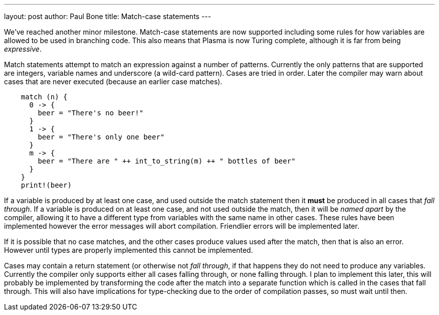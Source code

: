 ---
layout: post
author: Paul Bone
title: Match-case statements
---

We've reached another minor milestone.  Match-case statements are now
supported including some rules for how variables are allowed to be used in
branching code.  This also means that Plasma is now Turing complete,
although it is far from being _expressive_.

Match statements attempt to match an expression against a number of patterns.
Currently the only patterns that are supported are integers, variable names
and underscore (a wild-card pattern).  Cases are tried in order.  Later the
compiler may warn about cases that are never executed (because an earlier
case matches).

----
    match (n) {
      0 -> {
        beer = "There's no beer!"
      } 
      1 -> {
        beer = "There's only one beer"
      }
      m -> {
        beer = "There are " ++ int_to_string(m) ++ " bottles of beer"
      }
    }
    print!(beer)
----

If a variable is produced by at least one case, and used outside the match
statement then it *must* be produced in all cases that _fall through_.  If a
variable is produced on at least one case, and not used outside the match,
then it will be _named apart_ by the compiler, allowing it to have a
different type from variables with the same name in other cases.  These
rules have been implemented however the error messages will abort
compilation.  Friendlier errors will be implemented later.

If it is possible that no case matches, and the other cases produce values
used after the match, then that is also an error.  However until types are
properly implemented this cannot be implemented.

Cases may contain a return statement (or otherwise not _fall through_, if
that happens they do not need to produce any variables.  Currently the
compiler only supports either all cases falling through, or none falling
through.  I plan to implement this later, this will probably be implemented
by transforming the code after the match into a separate function which is
called in the cases that fall through.  This will also have implications for
type-checking due to the order of compilation passes, so must wait until
then.


